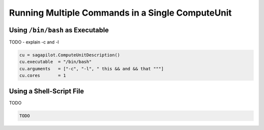 .. _chapter_example_multiple_commands:

*************************************************
Running Multiple Commands in a Single ComputeUnit  
*************************************************

Using ``/bin/bash`` as Executable
---------------------------------

TODO - explain -c and -l

.. code-block:: python
    
    cu = sagapilot.ComputeUnitDescription()
    cu.executable  = "/bin/bash"
    cu.arguments   = ["-c", "-l", " this && and && that """]
    cu.cores       = 1
 

Using a Shell-Script File
-------------------------

TODO

.. code-block:: python

    TODO
